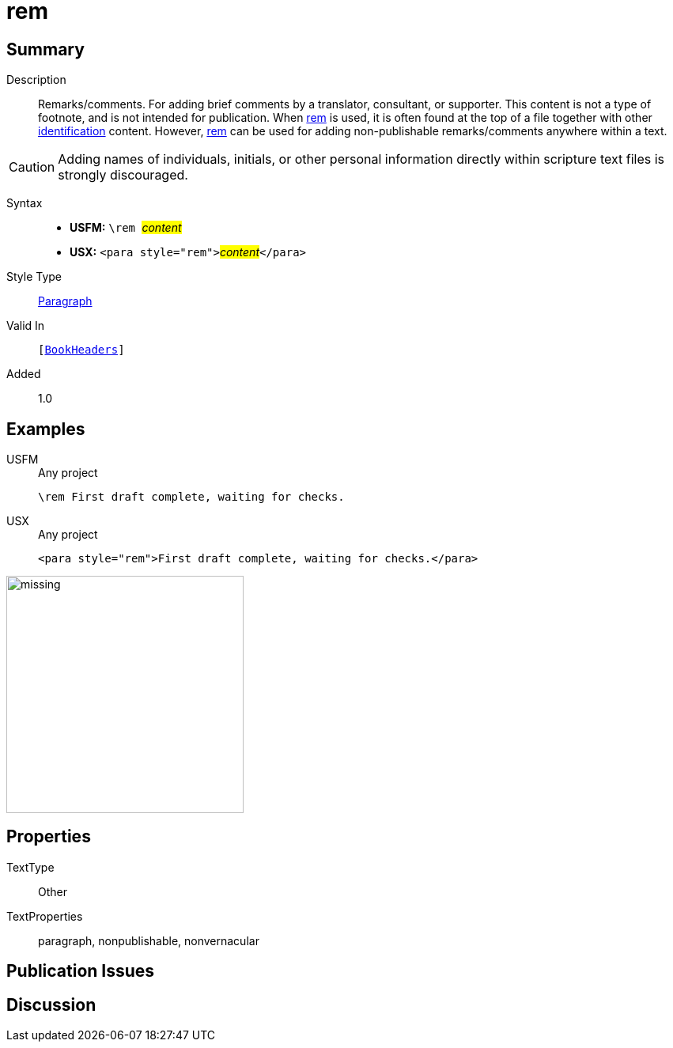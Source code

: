 = rem
:description: Remarks/comments
:url-repo: https://github.com/usfm-bible/tcdocs/blob/main/markers/para/rem.adoc
:noindex:
ifndef::localdir[]
:source-highlighter: rouge
:localdir: ../
endif::[]
:imagesdir: {localdir}/images

// tag::public[]

== Summary

Description:: Remarks/comments. For adding brief comments by a translator, consultant, or supporter. This content is not a type of footnote, and is not intended for publication. When xref:para:identification/rem.adoc[rem] is used, it is often found at the top of a file together with other xref:para:identification/index.adoc[identification] content. However, xref:para:identification/rem.adoc[rem] can be used for adding non-publishable remarks/comments anywhere within a text.
[CAUTION]
====
Adding names of individuals, initials, or other personal information directly within scripture text files is strongly discouraged.
====
Syntax::
* *USFM:* ``++\rem ++``#__content__#
* *USX:* ``++<para style="rem">++``#__content__#``++</para>++``
Style Type:: xref:para:index.adoc[Paragraph]
Valid In:: `[xref:doc:index.adoc#doc-book-headers[BookHeaders]]`
// tag::spec[]
Added:: 1.0
// end::spec[]

== Examples

[tabs]
======
USFM::
+
.Any project
[source#src-usfm-para-rem_1,usfm,highlight=1]
----
\rem First draft complete, waiting for checks.
----
USX::
+
.Any project
[source#src-usx-para-rem_1,xml,highlight=1]
----
<para style="rem">First draft complete, waiting for checks.</para>
----
======

image::para/missing.jpg[,300]

== Properties

TextType:: Other
TextProperties:: paragraph, nonpublishable, nonvernacular

== Publication Issues

// end::public[]

== Discussion
